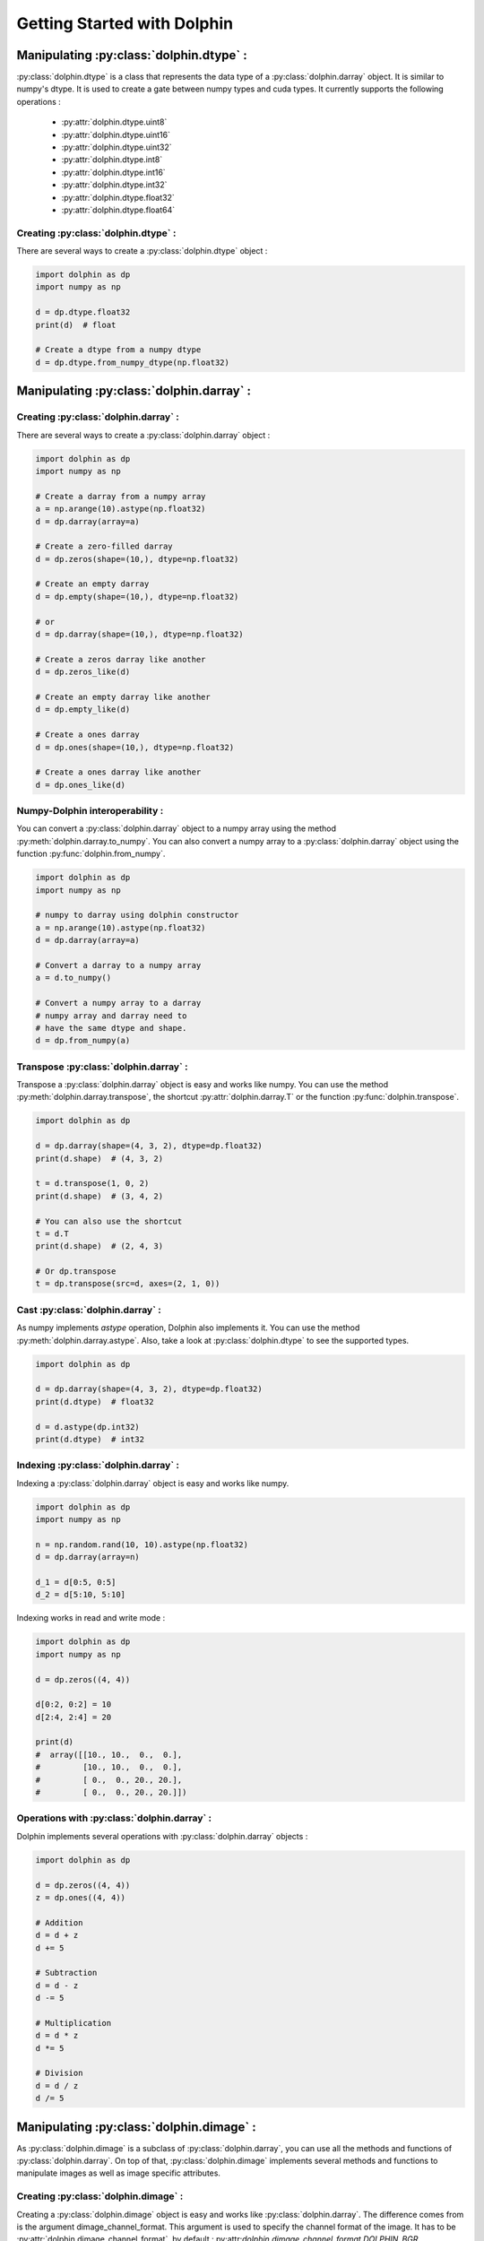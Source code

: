 Getting Started with Dolphin
============================

Manipulating :py:class:`dolphin.dtype` :
-----------------------------------------

:py:class:`dolphin.dtype` is a class that represents the data type of a
:py:class:`dolphin.darray` object. It is similar to numpy's dtype. It is used
to create a gate between numpy types and cuda types. It currently supports
the following operations :
    * :py:attr:`dolphin.dtype.uint8`
    * :py:attr:`dolphin.dtype.uint16`
    * :py:attr:`dolphin.dtype.uint32`
    * :py:attr:`dolphin.dtype.int8`
    * :py:attr:`dolphin.dtype.int16`
    * :py:attr:`dolphin.dtype.int32`
    * :py:attr:`dolphin.dtype.float32`
    * :py:attr:`dolphin.dtype.float64`

Creating :py:class:`dolphin.dtype` :
~~~~~~~~~~~~~~~~~~~~~~~~~~~~~~~~~~~~~

There are several ways to create a :py:class:`dolphin.dtype` object :

.. code-block:: python

    import dolphin as dp
    import numpy as np

    d = dp.dtype.float32
    print(d)  # float

    # Create a dtype from a numpy dtype
    d = dp.dtype.from_numpy_dtype(np.float32)


Manipulating :py:class:`dolphin.darray` :
-----------------------------------------

Creating :py:class:`dolphin.darray` :
~~~~~~~~~~~~~~~~~~~~~~~~~~~~~~~~~~~~~

There are several ways to create a :py:class:`dolphin.darray` object :

.. code-block:: python

    import dolphin as dp
    import numpy as np

    # Create a darray from a numpy array
    a = np.arange(10).astype(np.float32)
    d = dp.darray(array=a)

    # Create a zero-filled darray
    d = dp.zeros(shape=(10,), dtype=np.float32)

    # Create an empty darray
    d = dp.empty(shape=(10,), dtype=np.float32)

    # or
    d = dp.darray(shape=(10,), dtype=np.float32)

    # Create a zeros darray like another
    d = dp.zeros_like(d)

    # Create an empty darray like another
    d = dp.empty_like(d)

    # Create a ones darray
    d = dp.ones(shape=(10,), dtype=np.float32)

    # Create a ones darray like another
    d = dp.ones_like(d)


Numpy-Dolphin interoperability :
~~~~~~~~~~~~~~~~~~~~~~~~~~~~~~~~~

You can convert a :py:class:`dolphin.darray` object to a numpy array using
the method :py:meth:`dolphin.darray.to_numpy`. You can also convert a numpy
array to a :py:class:`dolphin.darray` object using the function :py:func:`dolphin.from_numpy`.

.. code-block:: python

    import dolphin as dp
    import numpy as np

    # numpy to darray using dolphin constructor
    a = np.arange(10).astype(np.float32)
    d = dp.darray(array=a)

    # Convert a darray to a numpy array
    a = d.to_numpy()

    # Convert a numpy array to a darray
    # numpy array and darray need to
    # have the same dtype and shape.
    d = dp.from_numpy(a)

Transpose :py:class:`dolphin.darray` :
~~~~~~~~~~~~~~~~~~~~~~~~~~~~~~~~~~~~~~

Transpose a :py:class:`dolphin.darray` object is easy and works like numpy.
You can use the method :py:meth:`dolphin.darray.transpose`, the shortcut
:py:attr:`dolphin.darray.T` or the function :py:func:`dolphin.transpose`.

.. code-block:: python

    import dolphin as dp

    d = dp.darray(shape=(4, 3, 2), dtype=dp.float32)
    print(d.shape)  # (4, 3, 2)

    t = d.transpose(1, 0, 2)
    print(d.shape)  # (3, 4, 2)

    # You can also use the shortcut
    t = d.T
    print(d.shape)  # (2, 4, 3)

    # Or dp.transpose
    t = dp.transpose(src=d, axes=(2, 1, 0))

Cast :py:class:`dolphin.darray` :
~~~~~~~~~~~~~~~~~~~~~~~~~~~~~~~~~

As numpy implements `astype` operation, Dolphin also implements it. You can
use the method :py:meth:`dolphin.darray.astype`. Also, take a look
at :py:class:`dolphin.dtype` to see the supported types.

.. code-block:: python

    import dolphin as dp

    d = dp.darray(shape=(4, 3, 2), dtype=dp.float32)
    print(d.dtype)  # float32

    d = d.astype(dp.int32)
    print(d.dtype)  # int32

Indexing :py:class:`dolphin.darray` :
~~~~~~~~~~~~~~~~~~~~~~~~~~~~~~~~~~~~~

Indexing a :py:class:`dolphin.darray` object is easy and works like numpy.

.. code-block:: python

    import dolphin as dp
    import numpy as np

    n = np.random.rand(10, 10).astype(np.float32)
    d = dp.darray(array=n)

    d_1 = d[0:5, 0:5]
    d_2 = d[5:10, 5:10]

Indexing works in read and write mode :

.. code-block:: python

    import dolphin as dp
    import numpy as np

    d = dp.zeros((4, 4))

    d[0:2, 0:2] = 10
    d[2:4, 2:4] = 20

    print(d)
    #  array([[10., 10.,  0.,  0.],
    #         [10., 10.,  0.,  0.],
    #         [ 0.,  0., 20., 20.],
    #         [ 0.,  0., 20., 20.]])

Operations with :py:class:`dolphin.darray` :
~~~~~~~~~~~~~~~~~~~~~~~~~~~~~~~~~~~~~~~~~~~~

Dolphin implements several operations with :py:class:`dolphin.darray` objects :

.. code-block:: python

    import dolphin as dp

    d = dp.zeros((4, 4))
    z = dp.ones((4, 4))

    # Addition
    d = d + z
    d += 5

    # Subtraction
    d = d - z
    d -= 5

    # Multiplication
    d = d * z
    d *= 5

    # Division
    d = d / z
    d /= 5

Manipulating :py:class:`dolphin.dimage` :
-----------------------------------------

As :py:class:`dolphin.dimage` is a subclass of :py:class:`dolphin.darray`,
you can use all the methods and functions of :py:class:`dolphin.darray`.
On top of that, :py:class:`dolphin.dimage` implements several methods and
functions to manipulate images as well as image specific attributes.

Creating :py:class:`dolphin.dimage` :
~~~~~~~~~~~~~~~~~~~~~~~~~~~~~~~~~~~~~

Creating a :py:class:`dolphin.dimage` object is easy and works like
:py:class:`dolphin.darray`. The difference comes from is the argument
dimage_channel_format. This argument is used to specify the channel format
of the image. It has to be :py:attr:`dolphin.dimage_channel_format`, by default :
py:attr:`dolphin.dimage_channel_format.DOLPHIN_BGR`.

.. code-block:: python

    import dolphin as dp
    import cv2

    image = cv2.imread("your_image.jpg")
    d = dp.dimage(array=image)

    # or
    d = dp.dimage(array=image, dimage_channel_format=dp.dimage_channel_format.DOLPHIN_BGR)

Resizing :py:class:`dolphin.dimage` :
~~~~~~~~~~~~~~~~~~~~~~~~~~~~~~~~~~~~~

With **Dolphin**, you can resize a :py:class:`dolphin.dimage` object using
2 methods :py:meth:`dolphin.dimage.resize` and :py:meth:`dolphin.dimage.resize_padding`.
The first one resizes the image without padding. The second one resizes the image
with padding. The padding is computed to keep the aspect ratio of the image.

.. code-block:: python

    import dolphin as dp
    import cv2

    image = cv2.imread("your_image.jpg")
    d = dp.dimage(array=image)

    # Resize without padding
    a = d.resize((100, 100))
    print(a.shape)  # (100, 100, 3)

    # Resize with padding
    b = d.resize_padding((100, 100), padding_value=0)
    print(b.shape)  # (100, 100, 3)


Normalization :py:class:`dolphin.dimage` :
~~~~~~~~~~~~~~~~~~~~~~~~~~~~~~~~~~~~~~~~~~

With **Dolphin**, you can normalize a :py:class:`dolphin.dimage` object using
the method :py:meth:`dolphin.dimage.normalize`. You have Normalization modes defined
by the `Enum` class :py:class:`dolphin.dimage_normalize_type`. By default, the mode
is :py:attr:`dolphin.dimage_normalize_type.DOLPHIN_255`. This method is optimized.

.. code-block:: python

    import dolphin as dp
    import cv2

    image = cv2.imread("your_image.jpg")
    d = dp.dimage(array=image)

    # image/255
    a = d.normalize(dp.DOLPHIN_255)

    # image/127.5 - 1
    b = d.normalize(dp.DOLPHIN_TF)

    # image - mean/std
    c = d.normalize(dp.DOLPHIN_MEAN_STD, mean=[0.5,0.5,0.5], std=[0.5,0.5,0.5])

Change channel format :py:class:`dolphin.dimage` :
~~~~~~~~~~~~~~~~~~~~~~~~~~~~~~~~~~~~~~~~~~~~~~~~~~

The equivalent of `cv2.cvtColor` is :py:meth:`dolphin.dimage.cvtColor` which
converts a :py:class:`dolphin.dimage` object from one channel format to another.
The channel formats are defined by the `Enum` class :py:class:`dolphin.dimage_channel_format`.

.. code-block:: python

    import dolphin as dp
    import cv2

    image = cv2.imread("your_image.jpg")
    d = dp.dimage(array=image)

    a = dp.dimage.cvtColor(d, dp.dimage_channel_format.DOLPHIN_GRAY_SCALE) # BGR to GRAY
    b = dp.dimage.cvtColor(d, dp.dimage_channel_format.DOLPHIN_RGB) # BGR to RGB

Manipulating :py:class:`dolphin.Engine` :
-----------------------------------------

Creating :py:class:`dolphin.Engine` :
~~~~~~~~~~~~~~~~~~~~~~~~~~~~~~~~~~~~~

:py:class:`dolphin.Engine` is a TensorRT based object. It is used to create, manage
and run TensorRT engines. To create an :py:class:`dolphin.Engine` object, you need
to specify the path to an onnx model or a TensorRT engine. You can also specify
different other arguments in order to customize the engine built.

.. code-block:: python

    import dolphin as dp

    # Create an engine from an onnx model
    engine = dp.Engine(onnx_model_path="your_model.onnx")

    # Create an engine from a TensorRT engine
    engine = dp.Engine(engine_path="your_engine.trt")

    # Create an engine from an onnx model and specify different arguments
    engine = dp.Engine(onnx_model_path="your_model.onnx",
                       engine_path="your_engine.trt",
                       mode="fp16",
                       explicit_batch=True,
                       direct_io=False)


Running a :py:class:`dolphin.Engine` :
~~~~~~~~~~~~~~~~~~~~~~~~~~~~~~~~~~~~~~

Once a :py:class:`dolphin.Engine` is created, you can run it using the method
:py:meth:`dolphin.Engine.infer`. This method takes a dictionary as argument, this dictionary
defines the inputs of the engine. The keys of the dictionary are the names of the inputs of
the engine. The values of the dictionary are :py:class:`dolphin.darray` objects. The method returns
a dictionary with the outputs of the engine or `None` (see below). The keys of the dictionary are
the names of the outputs of the engine. The values of the dictionary are :py:class:`dolphin.darray`.

:py:class:`dolphin.Engine` implements internally :py:class:`dolphin.CudaTrtBuffers` which are used
to efficiently bufferize the inputs of the engine. The purpose is to memory copy between host and device
and to rather do device to device copies which is faster. By default, calling :py:meth:`dolphin.Engine.infer`
will be batch-blocking, meaning that the method will not infer the engine if the buffer is not full, it allows
the user to fill the buffer automatically. You can still force infer with the argument `force_infer=True`.

Here are some use cases of :py:meth:`dolphin.Engine.infer`.

.. code-block:: python

    import dolphin as dp

    engine = dp.Engine(engine_path="your_engine.trt") # batch size = 1

    input_dict = {
        "image": dp.zeros(shape=(224,224,3), dtype=dp.float32)
    }

    output = engine.infer(inputs=input_dict) # The buffer is full, the engine is inferred

    print(output) # {"output": darray(shape=(1000,), dtype=float32)}


In case you want to use a batch size greater than 1.

.. code-block:: python

    import dolphin as dp

    engine = dp.Engine(engine_path="your_engine.trt") # batch size = 2


    input_dict = {
        "image": dp.zeros(shape=(224,224,3), dtype=dp.float32)
    }

    output = engine.infer(inputs=input_dict) # batch-blocking

    print(output) # None

    output = engine.infer(inputs=input_dict) # The buffer is full, the engine is inferred

    print(output) # {"output": darray(shape=(2,1000), dtype=float32)}

    # or you can force infer

    import dolphin as dp

    engine = dp.Engine(engine_path="your_engine.trt") # batch size = 2


    input_dict = {
        "image": dp.zeros(shape=(224,224,3), dtype=dp.float32)
    }

    output = engine.infer(inputs=input_dict, force_infer=True) # batch-blocking

    print(output) # {"output": darray(shape=(2,1000), dtype=float32)}

You can also use batched inferences.

.. code-block:: python

    import dolphin as dp

    engine = dp.Engine(engine_path="your_engine.trt") # batch size = 16


    input_dict = {
        "image": dp.zeros(shape=(16, 224, 224, 3), dtype=dp.float32)
    }

    output = engine.infer(inputs=input_dict) # The buffer is full, the engine is inferred

    print(output) # {"output": darray(shape=(16,1000), dtype=float32)}

Full example
------------

You can go to the `examples` folder to see a full example of how to use the library.
Here, we will go step by step through Yolov7 inference using `Dolphin`.

1. Preprocessing
~~~~~~~~~~~~~~~~

Most of the time, we underestimate the latency of preprocessing and try to find ways to accelerate the inference
part which would make a lot of sense if the bottleneck was indeed the inference time. In reality, in real-time applications,
it often happens that your fps are drastically decreased compared to your expectations due to pre/post processing.
In this example, Yolov7 needs images to be resized using :py:meth:`dp.dimage.resize_padding` method in order to keep the
orginal aspect ratio of the image as well as it needs to be normalized.
A good practice would be to resize your image first before doing any further processings in order to limit
the amount of data processed at a time.

Keep in mind that it is much better to pre-allocate the :py:class:`dp.darray` and :py:class:`dp.dimage` in order not
to perform memory allocation during the core of your application. This is what we will be doing here.

.. code-block:: python

    import cv2
    import dolphin as dp

    stream = cv2.VideoCapture("your_video.mp4")

    # We need to know the size of the frame
    width = int(stream.get(cv2.CAP_PROP_FRAME_WIDTH))
    height = int(stream.get(cv2.CAP_PROP_FRAME_HEIGHT))

    # As OpenCV reads HWC uint8_t images, we allocate the
    # corresponding dp.dimage
    d_frame = dp.dimage(shape=(height, width, 3), dtype=dp.uint8)

    # Yolov7 is processing directly CHW images, we thus have to
    # transpose the array, meaning, pre-allocate where we will
    # store the transposed reordered data
    transposed_frame = dp.dimage(shape=(3, height, width),
                                dtype=dp.uint8,
                                stream=stream)

    # We also pre-allocate the image once resized in order
    # (640, 640) is the size Yolov7 works with
    resized_frame = dp.dimage(shape=(3, 640, 640),
                              dtype=dp.uint8,
                              stream=stream)

    # Once the image is correctly formatted, meaning :
    # 3x640x640 uint8, we need to normalize the image
    # between 0<=image<=1. To do so, we need to use
    # dp.DOLPHIN_255 flag which will write float32
    # data
    inference_frame = dp.dimage(shape=(3, 640, 640),
                                dtype=dp.float32,
                                stream=stream)


2. Inference
~~~~~~~~~~~~~~~~

We thus have pre-allocated `18MB` to speed up the preprocessing by avoiding
on-the-fly allocations. Shall we now go through the inference part of all of this.

.. code-block:: python


    # We now instanciate our AI model as a TensorRT engine
    engine = dp.Engine("your_model.onnx",
                       "your_model.engine",
                       mode="fp16",
                       verbosity=True)

    while(True):
        # We copy the OpenCV frame onto the GPU
        d_frame.from_numpy(frame)

        # We process the frame
        # 1. We transpose the frame and call 'flatten' in order
        # to rearrange the data in memory as expected
        d_frame.transpose(2, 0, 1).flatten(dst=transposed_frame)

        # 2. We perform padding resize
        _, r, dwdh = dp.resize_padding(src=transposed_frame,
                                       shape=(640, 640),
                                       dst=resized_frame)

        # 3. We do channel swapping in order to transform
        # our BGR image into RGB
        dp.cvtColor(src=resized_frame,
                    color_format=dp.DOLPHIN_RGB,
                    dst=resized_frame)

        # 4. We normalize the frame as described just above
        dp.normalize(src=resized_frame,
                     dst=inference_frame,
                     normalize_type=dp.DOLPHIN_255)

        # 5. We finally infer our model
        output = engine.infer({"images": inference_frame})
